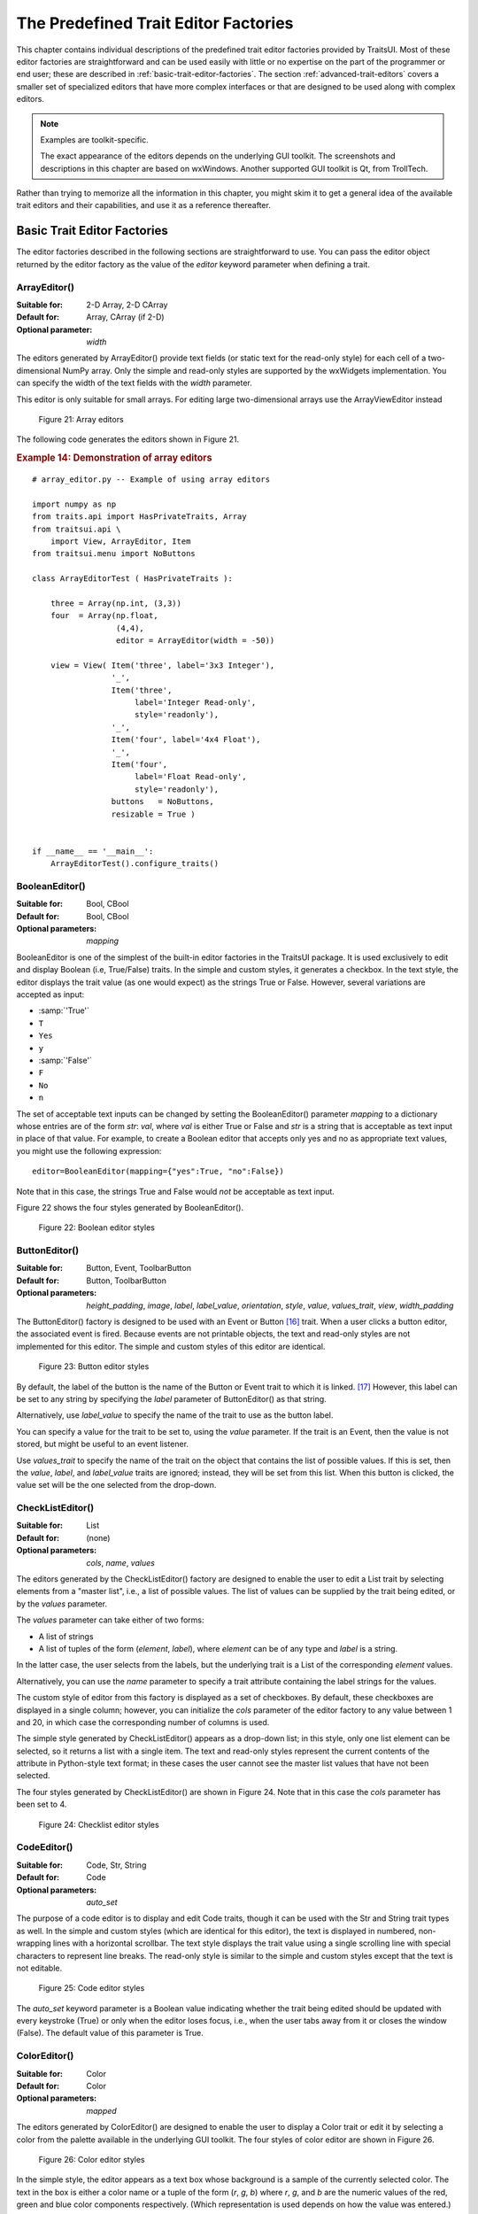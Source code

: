 
.. _the-predefined-trait-editor-factories:

=====================================
The Predefined Trait Editor Factories
=====================================

This chapter contains individual descriptions of the predefined trait editor
factories provided by TraitsUI. Most of these editor factories are
straightforward and can be used easily with little or no expertise on the part
of the programmer or end user; these are described in :ref:`basic-trait-editor-factories`.
The section :ref:`advanced-trait-editors`
covers a smaller set of specialized editors that have more complex
interfaces or that are designed to be used along with complex editors.

.. NOTE:: Examples are toolkit-specific.

   The exact appearance of the editors depends on the underlying GUI toolkit.
   The screenshots and descriptions in this chapter are based on wxWindows.
   Another supported GUI toolkit is Qt, from TrollTech.

Rather than trying to memorize all the information in this chapter, you might
skim it to get a general idea of the available trait editors and their
capabilities, and use it as a reference thereafter.

.. _basic-trait-editor-factories:

Basic Trait Editor Factories
----------------------------

The editor factories described in the following sections are straightforward to
use. You can pass the editor object returned by the editor factory as the value
of the *editor* keyword parameter when defining a trait.

.. _arrayeditor:

ArrayEditor()
`````````````

:Suitable for:
    2-D Array, 2-D CArray
:Default for:
    Array, CArray (if 2-D)
:Optional parameter:
    *width*

The editors generated by ArrayEditor() provide text fields (or static text for
the read-only style) for each cell of a two-dimensional NumPy array. Only the
simple and read-only styles are supported by the wxWidgets implementation. You
can specify the width of the text fields with the *width* parameter.

This editor is only suitable for small arrays.  For editing large
two-dimensional arrays use the ArrayViewEditor instead

.. figure:: images/array_editors.png
   :alt: 3x3 integer; integer read-only; 4x4 float; float read-only

   Figure 21: Array editors

The following code generates the editors shown in Figure 21.

.. _example-14-demonstration-of-array-editors:

.. rubric:: Example 14: Demonstration of array editors

::

    # array_editor.py -- Example of using array editors

    import numpy as np
    from traits.api import HasPrivateTraits, Array
    from traitsui.api \
        import View, ArrayEditor, Item
    from traitsui.menu import NoButtons

    class ArrayEditorTest ( HasPrivateTraits ):

        three = Array(np.int, (3,3))
        four  = Array(np.float,
                      (4,4),
                      editor = ArrayEditor(width = -50))

        view = View( Item('three', label='3x3 Integer'),
                     '_',
                     Item('three',
                          label='Integer Read-only',
                          style='readonly'),
                     '_',
                     Item('four', label='4x4 Float'),
                     '_',
                     Item('four',
                          label='Float Read-only',
                          style='readonly'),
                     buttons   = NoButtons,
                     resizable = True )


    if __name__ == '__main__':
        ArrayEditorTest().configure_traits()

BooleanEditor()
```````````````

:Suitable for:
    Bool, CBool
:Default for:
    Bool, CBool
:Optional parameters:
    *mapping*

BooleanEditor is one of the simplest of the built-in editor factories in the
TraitsUI package. It is used exclusively to edit and display Boolean (i.e,
True/False) traits. In the simple and custom styles, it generates a checkbox. In
the text style, the editor displays the trait value (as one would expect) as the
strings True or False. However, several variations are accepted as input:

- :samp:`'True'`
- ``T``
- ``Yes``
- ``y``
- :samp:`'False'`
- ``F``
- ``No``
- ``n``

The set of acceptable text inputs can be changed by setting the BooleanEditor()
parameter *mapping* to a dictionary whose entries are of the form *str*: *val*,
where *val* is either True or False and *str* is a string that is acceptable as
text input in place of that value. For example, to create a Boolean editor that
accepts only yes and no as appropriate text values, you might use the following
expression::

    editor=BooleanEditor(mapping={"yes":True, "no":False})

Note that in this case, the strings True and False would *not* be acceptable as
text input.

Figure 22 shows the four styles generated by BooleanEditor().

.. figure:: images/boolean_editors.jpg
   :alt: simple: checkbox; custom: checkbox; text: text field; read-only: read-only

   Figure 22: Boolean editor styles

ButtonEditor()
``````````````

:Suitable for:
    Button, Event, ToolbarButton
:Default for:
    Button, ToolbarButton
:Optional parameters:
    *height_padding*, *image*, *label*, *label_value*, *orientation*, *style*, *value*, *values_trait*, *view*, *width_padding*

The ButtonEditor() factory is designed to be used with an Event or Button [16]_
trait. When a user clicks a button editor, the associated event is fired.
Because events are not printable objects, the text and read-only styles are not
implemented for this editor. The simple and custom styles of this editor are
identical.

.. figure:: images/button_editors.png
   :alt: simple: button; custom: button; text style unavailable; read-only style unavailable

   Figure 23: Button editor styles

By default, the label of the button is the name of the Button or Event trait to
which it is linked. [17]_ However, this label can be set to any string by
specifying the *label* parameter of ButtonEditor() as that string.

Alternatively, use *label_value* to specify the name of the trait to use as the button label.

You can specify a value for the trait to be set to, using the *value* parameter.
If the trait is an Event, then the value is not stored, but might be useful to
an event listener.

Use *values_trait* to specify the name of the trait on the object that contains the list of possible values. If this is set, then the *value*, *label*, and *label_value* traits are ignored; instead, they will be set from this list. When this button is clicked, the value set will be the one selected from the drop-down.

.. _checklisteditor:

CheckListEditor()
`````````````````

:Suitable for:
    List
:Default for:
    (none)
:Optional parameters:
    *cols*, *name*, *values*

The editors generated by the CheckListEditor() factory are designed to enable
the user to edit a List trait by selecting elements from a "master list", i.e.,
a list of possible values. The list of values can be supplied by the trait being
edited, or by the *values* parameter.

The *values* parameter can take either of two forms:

- A list of strings
- A list of tuples of the form (*element*, *label*), where *element* can be of
  any type and *label* is a string.

In the latter case, the user selects from the labels, but the underlying trait
is a List of the corresponding *element* values.

Alternatively, you can use the *name* parameter to specify a trait attribute
containing the label strings for the values.

The custom style of editor from this factory is displayed as a set of
checkboxes. By default, these checkboxes are displayed in a single column;
however, you can initialize the *cols* parameter of the editor factory to any
value between 1 and 20, in which case the corresponding number of columns is
used.

The simple style generated by CheckListEditor() appears as a drop-down list; in
this style, only one list element can be selected, so it returns a list with a
single item. The text and read-only styles represent the current contents of the
attribute in Python-style text format; in these cases the user cannot see the
master list values that have not been selected.

The four styles generated by CheckListEditor() are shown in Figure 24. Note that
in this case the *cols* parameter has been set to 4.

.. figure:: images/checklist_editors.png
   :alt: simple: drop-list; custom: checkboxes; text and read-only: str() of the list

   Figure 24: Checklist editor styles

.. TODO: Change the demo and update the figure accordingly. The (value, label)
   option should also be demonstrated.

CodeEditor()
````````````

:Suitable for:
    Code, Str, String
:Default for:
    Code
:Optional parameters:
    *auto_set*

The purpose of a code editor is to display and edit Code traits, though it can
be used with the Str and String trait types as well. In the simple and custom
styles (which are identical for this editor), the text is displayed in numbered,
non-wrapping lines with a horizontal scrollbar. The text style displays the
trait value using a single scrolling line with special characters to represent
line breaks. The read-only style is similar to the simple and custom styles
except that the text is not editable.

.. figure:: images/code_editors.jpg
   :alt: simple, custom, and read-only: multi-line, numbered, text field; text: single line text field

   Figure 25: Code editor styles

The *auto_set* keyword parameter is a Boolean value indicating whether the trait
being edited should be updated with every keystroke (True) or only when the
editor loses focus, i.e., when the user tabs away from it or closes the window
(False). The default value of this parameter is True.

.. _coloreditor:

ColorEditor()
`````````````

:Suitable for:
    Color
:Default for:
    Color
:Optional parameters:
    *mapped*

The editors generated by ColorEditor() are designed to enable the user to
display a Color trait or edit it by selecting a color from the palette available
in the underlying GUI toolkit. The four styles of color editor are shown in
Figure 26.

.. figure:: images/color_editors.jpg
   :alt: simple and text: colored text field; custom: color picker; read-only: colored field

   Figure 26: Color editor styles

In the simple style, the editor appears as a text box whose background is a
sample of the currently selected color. The text in the box is either a color
name or a tuple of the form (*r*, *g*, *b*) where *r*, *g*, and *b* are the
numeric values of the red, green and blue color components respectively. (Which
representation is used depends on how the value was entered.) The text value is
not directly editable in this style of editor; instead, clicking on the text box
displays a pop-up panel similar in appearance and function to the custom style.

The custom style includes a labeled color swatch on the left, representing the
current value of the Color trait, and a palette of common color choices on the
right. Clicking on any tile of the palette changes the color selection, causing
the swatch to update accordingly. Clicking on the swatch itself causes a more
detailed, platform-specific interface to appear in a dialog box, such as is
shown in Figure 27.

.. figure:: images/color_picker_windows.jpg
   :alt: MS Windows color selection dialog box

   Figure 27: Custom color selection dialog box for Microsoft Windows XP

The text style of editor looks exactly like the simple style, but the text box
is editable (and clicking on it does not open a pop-up panel). The user must
enter a recognized color name or a properly formatted (*r*, *g*, *b*) tuple.

The read-only style displays the text representation of the currently selected
Color value (name or tuple) on a minimally-sized background of the corresponding
color.

**For advanced users:** The *mapped* keyword parameter of ColorEditor() is a
Boolean value indicating whether the trait being edited has a built-in mapping
of user-oriented representations (e.g., strings) to internal representations.
Since ColorEditor() is generally used only for Color traits, which are mapped
(e.g., 'cyan' to wx.Colour(0,255,255) ), this parameter defaults to True and is
not of interest to most programmers. However, it is possible to define a custom
color trait that uses ColorEditor() but is not mapped (i.e., uses only one
representation), which is why the attribute is available.


CompoundEditor()
````````````````

:Suitable for:
    special
:Default for:
    "compound" traits
:Optional parameters:
    *auto_set*


An editor generated by CompoundEditor() consists of a combination of the editors
for trait types that compose the compound trait. The widgets for the compound
editor are of the style specified for the compound editor (simple, custom,
etc.). The editors shown in Figure 28 are for the following trait, whose value
can be an integer between 1 and 6, or any of the letters 'a' through 'f'::

    compound_trait = Trait(1, Range(1, 6), 'a', 'b', 'c', 'd', 'e', 'f')

.. figure:: images/compound_editors.png
   :alt: simple: slider for numbers, drop-list for letters; custom: radio buttons for both

   Figure 28: Example compound editor styles

The *auto_set* keyword parameter is a Boolean value indicating whether the trait
being edited should be updated with every keystroke (True) or only when the
editor loses focus, i.e., when the user tabs away from it or closes the window
(False). The default value of this parameter is True.

CSVListEditor()
````````````````

:Suitable for:
    lists of simple data types
:Default for:
    none
:Optional parameters:
    *auto_set*, *enter_set*, *ignore_trailing_sep*, *sep*

This editor provides a line of text for editing a list of certain simple
data types.  The following List traits can be edited by a CSVListEditor:

* List(Int)
* List(Float)
* List(Str)
* List(Enum('string1', 'string2', `etc`))
* List(Range(low= `low value or trait name`, high= `high value or trait name`))

The 'text', 'simple' and 'custom' styles are all the same.  They provide a
single line of text in which the user can enter the list.  The 'readonly'
style provides a line of text that can not be edited by the user.

The default separator of items in the list is a comma.  This can be
overridden with the *sep* keyword parameter.

Parameters
::::::::::
*auto_set* : bool
    If *auto_set* is True, each key pressed by the user triggers validation of the
    input, and if it is valid, the value of the object being edited is
    updated.
    `Default:` True
*enter_set* : bool
    If *enter_set* is True, the input is updated when the user presses the `Enter`
    key.
    `Default:` False
*sep* : str or None
    The separator of the list item in the text field.  If `sep` is None,
    each contiguous span of whitespace is a separator. (Note: After the
    text field is split at the occurrences of `sep`, leading and trailing
    whitespace is removed from each item before converting to the underlying
    data type.)
    `Default:` ',' (a comma)
*ignore_trailing_sep* : bool
    If *ignore_trailing_sep* is True, the user may enter a trailing separator (e.g. '1, 2, 3,')
    and it will be ignored.  If this is False, a trailing separator is an
    error.
    `Default:` True

See Also
::::::::
ListEditor, TextEditor


DateEditor()
````````````

:Suitable for:
    Date, List(Date) (custom style only)
:Default for:
    Date
:Optional parameters:
    *allow_future*, *message*, *months*, *multi_select*, *on_mixed_select*,
    *padding*, *shift_to_select*, *selected_style*, *strftime*, *view*

The DateEditor() displays a Python datetime.date object, usually supplied via a
Date trait.  The simple style shows a date spin control, while the custom style
shows one (or potentially more in the wx backend) months in a calendar view.
Dates can be restricted to past-only by setting *allow_future* to False.

The custom style can also be used for the selection of multiple dates as an
ordered list of dates by setting *multi_select* to True.  The styling of the
selected dates can be controlled via setting the *selected_style* to a
CellFormat() instance.

For readonly style, the user can set the message to display if the date value
is None, and a date format string for use with strftime.


DatetimeEditor()
````````````````

:Suitable for:
    Datetime
:Default for:
    Datetime
:Optional parameters:
    *maximum_datetime*, *message*, *minimum_datetime*, *strftime*

The DatetimeEditor() displays a Python datetime.datetime object, usually supplied
via a Datetime trait.  The simple style shows a datetime spin control, and maximum
and minimum selectable datetimes can be supplied to restrict the range of values.

For readonly style, the user can set the message to display if the datetime value
is None, and a datetime format string for use with strftime.

The DatetimeEditor is not yet available for the wxPython backend.


DirectoryEditor()
`````````````````

:Suitable for:
    Directory
:Default for:
    Directory
:Optional parameters:
    *entries*, *filter*, *filter_name*, *reload_name*, *truncate_ext*, *dclick_name*

A directory editor enables the user to display a Directory trait or set it to
some directory in the local system hierarchy. The four styles of this editor are
shown in Figure 29.

.. figure:: images/directory_editors.png
   :alt: simple: combo box with '...' button; custom: folder tree

   Figure 29: Directory editor styles

In the simple style, the current value of the trait is displayed in a combo box
to the left of a button labeled '...'. The user can type a new path directly
into the text box, select a previous value from the droplist of the combo box,
or use the button to bring up a directory browser panel similar to the custom
style of editor.

When the user selects a directory in this browser, the panel collapses, and
control is returned to the original editor widget, which is automatically
populated with the new path string.

The user can also drag and drop a directory object onto the simple style editor.

The custom style displays a directory browser panel, in which the user can
expand or collapse directory structures, and click a folder icon to select a
directory.

The text style of editor is simply a text box into which the user can type a
directory path. The 'readonly' style is identical to the text style, except that
the text box is not editable.

The optional parameters are the same as the FileEditor.

No validation is performed on Directory traits; the user must ensure that a
typed-in value is in fact an actual directory on the system.

.. _enumeditor:

EnumEditor()
````````````

:Suitable for:
    Enum, Any
:Default for:
    Enum
:Required parameters:
    for non-Enum traits: *values* or *name*
:Optional parameters:
    *cols*, *evaluate*, *mode*, *completion_mode* (Qt only)

The editors generated by EnumEditor() enable the user to pick a single value
from a closed set of values.

.. figure:: images/enum_editors.png
   :alt: simple: drop-list; custom: radio buttons; text: text; read-only: read-only

   Figure 30: Enumeration editor styles

The simple style of editor is a drop-down list box.  If *evaluate* is True
then the user can also enter text. The *completion_mode* parameter controls how
to display partially matching values, either as inline text when there is only
one matching enumeration, or as a popup menu of all possible matches.

The custom style is a set of radio buttons. Use the *cols* parameter to specify
the number of columns of radio buttons.

The text style is an editable text field; if the user enters a value that is not
in enumerated set, the background of the field turns red, to indicate an error.
You can specify a function to evaluate text input, using the *evaluate*
parameter.

The read-only style is the value of the trait as static text.

If the trait attribute that is being edited is not an enumeration, you must
specify either the trait attribute (with the *name* parameter), or the set of
values to display (with the *values* parameter). The *name* parameter can be an
extended trait name. The *values* parameter can be a list, tuple, or dictionary,
or a "mapped" trait.

By default, an enumeration editor sorts its values alphabetically. To specify a
different order for the items, give it a mapping from the normal values to ones
with a numeric tag. The enumeration editor sorts the values based on the numeric
tags, and then strips out the tags.

.. _example-15-enumeration-editor-with-mapped-values:

.. rubric:: Example 15: Enumeration editor with mapped values

::

    # enum_editor.py -- Example of using an enumeration editor
    from traits.api import HasTraits, Enum
    from traitsui.api import EnumEditor

    Class EnumExample(HasTraits):
        priority = Enum('Medium', 'Highest',
                                  'High',
                                  'Medium',
                                  'Low',
                                  'Lowest')

        view = View( Item(name='priority',
                          editor=EnumEditor(values={
                              'Highest' : '1:Highest',
                              'High'    : '2:High',
                              'Medium'  : '3:Medium',
                              'Low'     : '4:Low',
                              'Lowest'  : '5:Lowest', })))

    EnumExample().configure_traits()

The enumeration editor strips the characters up to and including the colon. It
assumes that all the items have the colon in the same position; therefore, if
some of your tags have multiple digits, you should use zeros to pad the items
that have fewer digits.


.. _fileeditor:

FileEditor()
````````````

:Suitable for:
    File
:Default for:
    File
:Optional parameters:
    *entries*, *filter*, *filter_name*, *reload_name*, *truncate_ext*, *dclick_name*, *dialog_style*

A file editor enables the user to display a File trait or set it to some file in
the local system hierarchy. The styles of this editor are shown in Figure 31.

.. figure:: images/file_editors.png
   :alt: simple: text box with 'Browse' or '...' button; custom: file tree; text: text box; read-only: read-only

   Figure 31: File editor styles

The default version of the simply style displays a text box and a :guilabel:`Browse`
button. Clicking :guilabel:`Browse` opens a platform-specific file selection dialog box.
On the wx backend, if you specify the *entries* keyword parameter with an integer value to the
factory function, the simple style is a combo box and a button labeled :guilabel:`...`.
The user can type a file path in the combo box, or select one of *entries*
previous values. Support for the *entries* parameter is yet to be implemented on
the qt backend. Clicking the :guilabel:`...` button opens a browser panel similar to the
custom style of editor. When the user selects a file in this browser, the panel
collapses, and control is returned to the original editor widget, which is
automatically populated with the new path string.

For either version of the simple style, the user can drag and drop a file object
onto the control.

The custom style displays a file system browser panel, in which the user can
expand or collapse directory structures, and click an icon to select a file.

You can specify a list of filters to apply to the file names displayed, using
the *filter* keyword parameter of the factory function. In Figure 31, the
"Custom with Filter" editor uses a *filter* value of ``['*.py']`` to display only
Python source files. You can also specify this parameter for the simple style,
and it will be used in the file selection dialog box or pop-up file system
browser panel. Alternatively, you can specify *filter_name*, whose value is an
extended trait name of a trait attribute that contains the list of filters.

The *reload_name* parameter is an extended trait name of a trait attribute that
is used to notify the editor when the view of the file system needs to be
reloaded.

The *truncate_ext* parameter is a Boolean that indicates whether the file
extension is removed from the returned filename. It is False by default, meaning
that the filename is not modified before it is returned.

The *dclick_name* parameter is an extended trait name of a trait event which is
fired when the user double-clicks on a file name when using the custom style.

When using the simple style, the *dialog_style* parameter controls the type of
file dialog that will open when the user clicks on the folder icon.  Setting the
value of ``open`` makes the control pop up an "Open File" dialog; setting the
value of `save` will result in a "Save As" dialog.

FontEditor()
````````````

:Suitable for:
    Font
:Default for:
    Font

A font editor enables the user to display a Font trait or edit it by selecting
one of the fonts provided by the underlying GUI toolkit. The four styles of this
editor are shown in Figure 32.

.. figure:: images/font_editors.png
   :alt: simple: text box; custom: text box with drop-lists for typeface and size

   Figure 32: Font editor styles

In the simple style, the currently selected font appears in a display similar to
a text box, except that when the user clicks on it, a platform-specific dialog
box appears with a detailed interface, such as is shown in Figure 33. When the
user clicks :guilabel:`OK`, control returns to the editor, which then displays the newly
selected font.

.. figure:: images/font_dialog_windows.jpg
   :alt: MS Windows font selection dialog box

   Figure 33: Example font dialog box for Microsoft Windows

In the custom style, an abbreviated version of the font dialog box is displayed
in-line. The user can either type the name of the font in the text box or use
the two drop-down lists to select a typeface and size.

In the text style, the user *must* type the name of a font in the text box
provided. No validation is performed; the user must enter the correct name of an
available font. The read-only style is identical except that the text is not
editable.

HistoryEditor()
```````````````

:Suitable for:
    string traits
:Default for:
    (none)
:Optional parameters:
    *entries*

HistoryEditor() generates a combo box, which allows the user to either enter a
text string or select a value from a list of previously-entered values. The same
control is used for all editor styles. The *entries* parameter determines how
many entries are preserved in the history list. This type of control is used as
part of the simple style of file editor; see :ref:`fileeditor`.

HTMLEditor()
````````````

:Suitable for:
    HTML, string traits
:Default for:
    HTML
:Optional parameters:
    *format_text*

The "editor" generated by HTMLEditor() interprets and displays text as HTML. It
does not support the user editing the text that it displays. It generates the
same type of editor, regardless of the style specified. Figure 34 shows an HTML
editor in the upper pane, with a code editor in the lower pane, displaying the
uninterpreted text.

.. figure:: images/html_code_editor.png
   :alt: formatted and unformatted HTML text

   Figure 34: Example HTML editor, with code editor showing original text

.. NOTE:: HTML support is limited in the wxWidgets toolkit.

   The set of tags supported by the wxWidgets implementation of the HTML editor
   is a subset of the HTML standard. It does not support style sheets or
   complex formatting. Refer to the
   `wxWidgets documentation <https://docs.wxwidgets.org/3.1/overview_html.html#overview_html_supptags>`_
   for details.

If the *format_text* argument is True, then the HTML editor supports basic
implicit formatting, which it converts to HTML before passing the text to the
HTML interpreter. The implicit formatting follows these rules:

- Indented lines that start with a dash ('-') are converted to unordered lists.
- Indented lines that start with an asterisk ('*') are converted to ordered
  lists.
- Indented lines that start with any other character are converted to code
  blocks.
- Blank lines are converted to paragraph separators.

The following text produces the same displayed HTML as in Figure 34, when
*format_text* is True::

    This is a code block:

        def foo ( bar ):
            print 'bar:', bar

    This is an unordered list:
     - An
     - unordered
     - list

    This is an ordered list:
     * One
     * Two
     * Three

ImageEditor()
`````````````

:Suitable for:
    (any)
:Default for:
    (none)
:Optional parameters:
    *image*, *scale*, *preserve_aspect_ratio*, *allow_upscaling*,
    *allow_clipping*

ImageEditor() generates a read-only display of an image. The image to be
displayed is determined by the *image* parameter, or by the value of the trait
attribute being edited, if *image* is not specified. In either case, the value
must be a Pyface ImageResource (pyface.api.ImageResource), or a string
that can be converted to one. If *image* is specified, then the type and value
of the trait attribute being edited are irrelevant and are ignored.

For the Qt backend *scale*, *preserve_aspect_ratio*, *allow_upscaling*, and
*allow_clipping* control whether the image should be scaled or not, and how
to perform that scaling.

ImageEnumEditor()
`````````````````

:Suitable for:
    Enum, Any
:Default for:
    (none)
:Required parameters:
    for non-Enum traits: *values* or *name*
:Optional parameters:
    *path*, *klass* or *module*, *cols*, *evaluate*, *suffix*

The editors generated by ImageEnumEditor() enable the user to select an item in
an enumeration by selecting an image that represents the item.

.. figure:: images/image_enum_editors.jpg
   :alt: simple: single image button; custom: multiple images: text: "top right"; read-only: image

   Figure 35: Editor styles for image enumeration

The custom style of editor displays a set of images; the user selects one by
clicking it, and it becomes highlighted to indicate that it is selected.

The simple style displays a button with an image for the currently selected
item. When the user clicks the button, a pop-up panel displays a set of images,
similar to the custom style. The user clicks an image, which becomes the new
image on the button.

The text style does not display images; it displays the text representation of
the currently selected item. The user must type the text representation of
another item to select it.

The read-only style displays the image for the currently selected item, which
the user cannot change.

The ImageEnumEditor() function accepts the same parameters as the EnumEditor()
function (see :ref:`enumeditor`), as well as some additional parameters.

.. NOTE:: Image enumeration editors do not use ImageResource.

   Unlike most other images in the Traits and TraitsUI packages, images in the
   wxWindows implementation of image enumeration editors do not use the Pyface
   ImageResource class.

In the wxWidgets implementation, image enumeration editors use the following
rules to locate images to use:

#. Only GIF (.gif) images are currently supported.
#. The base file name of the image is the string representation of the value,
   with spaces replaced by underscores and the suffix argument, if any,
   appended. Note that suffix is not a file extension, but rather a string
   appended to the base file name. For example, if *suffix* is ``_origin`` and
   the *value* is 'top left', the image file name is
   :file:`top_left_origin.gif`.
#. If the *path* parameter is defined, it is used to locate the file. It can be
   absolute or relative to the file where the image enumeration editor is
   defined.
#. If *path* is not defined and the *klass* parameter is defined, it is used to
   locate the file. The *klass* parameter must be a reference to a class. The
   editor searches for an images subdirectory in the following locations:

    #. The directory that contains the module that defines the class.
    #. If the class was executed directly, the current working directory.
    #. If *path* and *klass* are not defined, and the *module* parameter is
       defined, it is used to locate the file. The *module* parameter must be
       a reference to a module. The editor searches for an images subdirectory
       of the directory that contains the module.
    #. If *path*, *klass*, and *module* are not defined, the editor searches
       for an images subdirectory of the traitsui.wx package.
    #. If none of the above paths are defined, the editor searches for an
       :file:`images` directory that is a sibling of the directory from which
       the application was run.

InstanceEditor()
````````````````

:Suitable for:
    Instance, Property, self, This
:Default for:
    Instance, self, This
:Optional parameters:
    *cachable*, *editable*, *id*, *kind*, *label*, *name*, *object*,
    *orientation*, *values*, *view*


The editors generated by InstanceEditor() enable the user to select an instance,
or edit an instance, or both.

Editing a Single Instance
:::::::::::::::::::::::::

In the simplest case, the user can modify the trait attributes of an instance
assigned to a trait attribute, but cannot modify which instance is assigned.

.. figure:: images/single_instance_editors.jpg
   :alt: simple: button; custom: editors for instance traits; text and custom: str() of instance

   Figure 36: Editor styles for instances

The custom style displays a user interface panel for editing the trait
attributes of the instance. The simple style displays a button, which when
clicked, opens a window containing a user interface for the instance. The *kind*
parameter specifies the kind of window to open (see :ref:`stand-alone-windows`).
The *label* parameter specifies a label for the button in the simple interface.
The *view* parameter specifies a view to use for the referenced instance's user
interface; if this is not specified, the default view for the instance is used
(see :ref:`defining-a-default-view`).

The text and read-only styles display the string representation of the instance.
They therefore cannot be used to modify the attributes of the instance. A user
could modify the assigned instance if they happened to know the memory address
of another instance of the same type, which is unlikely. These styles can useful
for prototyping and debugging, but not for real applications.

Selecting Instances
:::::::::::::::::::

You can add an option to select a different instance to edit. Use the *name*
parameter to specify the extended name of a trait attribute in the context that
contains a list of instances that can be selected or edited. (See
:ref:`the-view-context` for an explanation of contexts.) Using these parameters
results in a drop-drown list box containing a list of text representations of
the available instances. If the instances have a **name** trait attribute, it is
used for the string in the list; otherwise, a user-friendly version of the class
name is used.

For example, the following code defines a Team class and a Person class. A Team
has a roster of Persons, and a captain. In the view for a team, the user can
pick a captain and edit that person's information.

.. _example-16-instance-editor-with-instance-selection:

Example 16: Instance editor with instance selection

::

    # instance_editor_selection.py -- Example of an instance editor
    #                                 with instance selection

    from traits.api    \
        import HasStrictTraits, Int, Instance, List, Regex, Str
    from traitsui.api \
        import View, Item, InstanceEditor

    class Person(HasStrictTraits):
        name = Str()
        age = Int()
        phone = Regex(
            value = '000-0000',
            regex = '\d\d\d[-]\d\d\d\d',
        )

        traits_view = View('name', 'age', 'phone')

    people = [
      Person(name= 'Dave', age=39, phone='555-1212'),
      Person(name='Mike', age=28, phone='555-3526'),
      Person(name='Joe', age=34, phone='555-6943'),
      Person(name='Tom', age=22, phone='555-7586'),
      Person(name='Dick', age=63, phone='555-3895'),
      Person(name='Harry' age=46, phone='555-3285'),
      Person(name='Sally', age=43, phone='555-8797'),
      Person(name='Fields', age=31, phone='555-3547')
    ]

    class Team(HasStrictTraits):

        name = Str()
        captain = Instance(Person)
        roster = List(Person)

        traits_view = View(
            Item('name'),
            Item('_'),
            Item(
                'captain',
                label='Team Captain',
                editor = InstanceEditor(
                    name = 'roster',
                    editable = True),
                    style = 'custom',
                ),
            buttons = ['OK']
        )

    if __name__ == '__main__':
        team = Team(
            name = 'Vultures',
            captain = people[0],
            roster  = people
        )
        team.configure_traits()

.. figure:: images/ui_for_ex16.png
   :alt: Dialog box for a "team", with drop-list selection for "Team Captain"

   Figure 37: User interface for Example 16

If you want the user to be able to select instances, but not modify their
contents, set the *editable* parameter to False. In that case, only the
selection list for the instances appears, without the user interface for
modifying instances.

Allowing Instances
::::::::::::::::::

You can specify what types of instances can be edited in an instance editor,
using the *values* parameter. This parameter is a list of items describing the
type of selectable or editable instances. These items must be instances of
subclasses of traitsui.api.InstanceChoiceItem. If you want to
generate new instances, put an InstanceFactoryChoice instance in the *values*
list that describes the instance to create. If you want certain types of
instances to be dropped on the editor, use an InstanceDropChoice instance in the
values list.

.. TODO: Need an example here.

ListEditor()
````````````

:Suitable for:
    List
:Default for:
    List [18]_
:Optional parameters:
    *editor*, *rows*, *style*, *scrollable*, *trait_handler*, *use_notebook*

    The following parameters are used only if *use_notebook* is True:
    *deletable*, *dock_style*, *export*, *page_name*, *select*, *view*


The editors generated by ListEditor() enable the user to modify the contents of
a list, both by editing the individual items and by adding, deleting, and
reordering items within the list.

.. figure:: images/list_editors.jpg
   :alt: simple: single text box; custom and text: multiple text boxes; read-only: read-only list

   Figure 38: List editor styles

The simple style displays a single item at a time, with small arrows on the
right side to scroll the display. The custom style shows multiple items. The
number of items displayed is controlled by the *rows* parameter; if the number
of items in the list exceeds this value, then the list display scrolls. If the
*scrollable* parameter is False, the editor displays all objects in the list and
does not render the vertical scrollbar. The editor used for each item in the list
is determined by the *editor* and *style* parameters. The text style of list
editor is identical to the custom style, except that the editors for the items
are text editors. The read-only style displays the contents of the list as
static text.

By default, the items use the trait handler appropriate to the type of items in
the list. You can specify a different handler to use for the items using the
*trait_handler* parameter.

.. TODO: Add an example of a trait handler.

For the simple, custom, and text list editors, a button appears to the left of
each item editor; clicking this button opens a context menu for modifying the
list, as shown in Figure 39.

.. figure:: images/list_with_context_menu.png
   :alt: list editor with context menu

   Figure 39: List editor showing context menu

In addition to the four standard styles for list editors, a fifth list editor
user interface option is available. If *use_notebook* is True, then the list
editor displays the list as a "notebook" of tabbed pages, one for each item in
the list, as shown in Figure 40. This style can be useful in cases where the
list items are instances with their own views. If the *deletable* parameter is
True, a close box appears on each tab, allowing the user to delete the item; the
user cannot add items interactively through this style of editor.

.. figure:: images/notebook_list_editor.jpg
   :alt: tabbed instance editors

   Figure 40: Notebook list editor

LEDEditor()
```````````

:Suitable for:
    numeric traits
:Default for:
    (none)
:Optional parameters:
    *alignment, format_str*

LEDEditor() generates a display that resembles a "digital" display using
light-emitting diodes. All styles of this editor are the same, and are
read-only.

The *alignment* parameter can be 'left', 'center', or 'right' to indicate how
the value should be aligned within the display. The default is right-alignment.

.. figure:: images/led_editor.png
   :alt: LED-like display of 90452

   Figure 56: LED Editor with right alignment

ListStrEditor()
```````````````

:Suitable for:
    ListStr or List of values mapped to strings
:Default for:
    (none)
:Optional parameters:
    *activated, activated_index, adapter, adapter_name, auto_add, drag_move*,
    *editable, horizontal_lines, images, multi_select, operations*,
    *right_clicked, right_clicked_index, selected, selected_index, title*,
    *title_name*

ListStrEditor() generates a list of selectable items corresponding to items in
the underlying trait attribute. All styles of the editor are the same. The
parameters to ListStrEditor() control aspects of the behavior of the editor,
such as what operations it allows on list items, whether items are editable, and
whether more than one can be selected at a time. You can also specify extended
references for trait attributes to synchronize with user actions, such as the
item that is currently selected, activated for editing, or right-clicked.

.. figure:: images/list_string_editor.jpg
   :alt: list box displaying strings

   Figure 41: List string editor

NullEditor()
````````````

:Suitable for:
    controlling layout
:Default for:
    (none)

The NullEditor() factory generates a completely empty panel. It is used by the
Spring subclass of Item, to generate a blank space that uses all available extra
space along its layout orientation. You can also use it to create a blank area
of a fixed height and width.

RangeEditor()
`````````````

:Suitable for:
    Range
:Default for:
    Range
:Optional parameters:
    *auto_set*, *cols*, *enter_set*, *format*, *high_label*, *high_name*,
    *label_width*, *low_label*, *low_name*, *mode*

The editors generated by RangeEditor() enable the user to specify numeric values
within a range. The widgets used to display the range vary depending on both the
numeric type and the size of the range, as described in Table 8 and shown in
Figure 42. If one limit of the range is unspecified, then a text editor is used.

.. _range-editor-widgets-table:

.. rubric:: Table 8: Range editor widgets

+-----------------------------+-----------+-------------+----------+-----------+
|Data type/range size         |Simple     |Custom       |Text      |Read-only  |
+=============================+===========+=============+==========+===========+
|Integer: Small Range (Size   |Slider with|Radio buttons|Text field|Static text|
|0-16)                        |text box   |             |          |           |
+-----------------------------+-----------+-------------+----------+-----------+
|Integer: Medium Range (Size  |Slider with|Slider with  |Text field|Static text|
|17-101)                      |text box   |text box     |          |           |
+-----------------------------+-----------+-------------+----------+-----------+
|Integer: Large Range (Size > |Spin box   |Spin box     |Text field|Static text|
|101)                         |           |             |          |           |
+-----------------------------+-----------+-------------+----------+-----------+
|Floating Point: Small Range  |Slider with|Slider with  |Text field|Static text|
|(Size <= 100.0)              |text box   |text box     |          |           |
+-----------------------------+-----------+-------------+----------+-----------+
|Floating Point: Large Range  |Large-range|Large-range  |Text field|Static text|
|(Size > 100.0)               |slider     |slider       |          |           |
+-----------------------------+-----------+-------------+----------+-----------+

.. figure:: images/range_editors.jpg
   :alt: slider with text box; radio buttons; text box; static text; spin box; large-range slider

   Figure 42: Range editor widgets

In the large-range slider, the arrows on either side of the slider move the
editable range, so that the user can move the slider more precisely to the
desired value.

You can override the default widget for each type of editor using the *mode*
parameter, which can have the following values:

- 'auto': The default widget, as described in Table 8
- 'slider': Simple slider with text field
- 'xslider': Large-range slider with text field
- 'spinner': Spin box with increment/decrement buttons
- 'enum': Radio buttons
- 'text': Text field

You can set the limits of the range dynamically, using the *low_name* and
*high_name* parameters to specify trait attributes that contain the low and high
limit values; use *low_label*, *high_label* and *label_width* to specify labels
for the limits.

RGBColorEditor()
````````````````

:Suitable for:
    RGBColor
:Default for:
    RGBColor
:Optional parameters:
    *mapped*

Editors generated by RGBColorEditor() are identical in appearance to those
generated by ColorEditor(), but they are used for RGBColor traits. See
:ref:`coloreditor` for details.

.. _seteditor:

SetEditor()
```````````

:Suitable for:
    List
:Default for:
    (none)
:Required parameters:
    Either *values* or *name*
:Optional parameters:
    *can_move_all*, *left_column_title*, *object*, *ordered*,
    *right_column_title*

In the editors generated by SetEditor(), the user can select a subset of items
from a larger set. The two lists are displayed in list boxes, with the candidate
set on the left and the selected set on the right. The user moves an item from
one set to the other by selecting the item and clicking a direction button
(:guilabel:`>` for left-to-right and :guilabel:`<` for right-to-left).

Additional buttons can be displayed, depending on two Boolean parameters:

- If *can_move_all* is True, additional buttons appear, whose function is to
  move all items from one side to the other (:guilabel:`>>` for left-to-right
  and :guilabel:`<<` for right-to-left).
- If *ordered* is True, additional buttons appear, labeled :guilabel:`Move up`
  and :guilabel:`Move down`, which affect the position of the selected item
  within the set in the right list box.

.. figure:: images/set_editor.jpg
   :alt: set editor list boxes with buttons

   Figure 43: Set editor showing all possible buttons

You can specify the set of candidate items in either of two ways:

- Set the *values* parameter to a list, tuple, dictionary, or mapped trait.
- Set the *name* parameter to the extended name of a trait attribute that
  contains the list.

ShellEditor()
`````````````

:Suitable for:
    special
:Default for:
    PythonValue

The editor generated by ShellEditor() displays an interactive Python shell.

.. figure:: images/shell_editor.jpg
   :alt: interactive shell pane

   Figure 44: Python shell editor

TextEditor()
````````````

:Suitable for:
    all
:Default for:
    Str, String, Password, Unicode, Int, Float, Dict, CStr, CUnicode, and
    any trait that does not have a specialized TraitHandler

:Optional parameters:
    *auto_set*, *enter_set*, *evaluate*, *evaluate_name*, *mapping*,
    *multi_line*, *password*

The editor generated by TextEditor() displays a text box. For the custom style,
it is a multi-line field; for the read-only style, it is static text. If
*password* is True, the text that the user types in the text box is obscured.

.. figure:: images/text_editor_integers.png
   :alt: simple: text box; custom: multi-line text box; text: text box; read-only: static text

   Figure 45: Text editor styles for integers

.. figure:: images/text_editor_strings.png
   :alt: simple: text box; custom: multi-line text box; text: text box; read-only: static text

   Figure 46: Text editor styles for strings

.. figure:: images/text_editors_passwords.png
   :alt: same as above, but with value obscured by asterisks

   Figure 47: Text editor styles for passwords

You can specify whether the trait being edited is updated on every keystroke
(``auto_set=True``) or when the user presses the Enter key (``enter_set=True``).
If *auto_set* and *enter_set* are False, the trait is updated when the user
shifts the input focus to another widget.

You can specify a mapping from user input values to other values with the
*mapping* parameter. You can specify a function to evaluate user input, either
by passing a reference to it in the *evaluate* parameter, or by passing the
extended name of a trait that references it in the *evaluate_name* parameter.


TimeEditor()
````````````

:Suitable for:
    Time
:Default for:
    Time
:Optional parameters:
    *minimum_datetime*, *strftime*

The TimeEditor() displays a Python datetime.time object, usually supplied
via a Time trait.  The simple style shows a time spin control.  For readonly
style, the user can set the message to display if the time value is None,
and a time format string for use with strftime.


TitleEditor()
`````````````

:Suitable for:
    string traits
:Default for:
    (none)

TitleEditor() generates a read-only display of a string value, formatted as a
heading. All styles of the editor are identical. Visually, it is similar to a
Heading item, but because it is an editor, you can change the text of the
heading by modifying the underlying attribute.


TupleEditor()
`````````````

:Suitable for:
    Tuple
:Default for:
    Tuple
:Optional parameters:
    *cols*, *editors*, *labels*, *traits*

The simple and custom editors generated by TupleEditor() provide a widget for
each slot of the tuple being edited, based on the type of data in the slot. The
text and read-only editors edit or display the text representation of the tuple.

.. figure:: images/tuple_editors.png
   :alt: simple and custom: color editor, range editor, text box

   Figure 48: Tuple editor styles

You can specify the number of columns to use to lay out the widgets with the
*cols* parameter. You can specify labels for the widgets with the *labels*
parameter. You can also specify trait definitions for the slots of the tuple;
however, this is usually implicit in the tuple being edited.

You can supply a list of editors to be used for each corresponding tuple slot.
If the *editors* list is missing, or is shorter than the length of the tuple,
default editors are used for any tuple slots not defined in the list. This
feature allows you to substitute editors, or to supply non-default parameters
for editors.

ValueEditor()
`````````````

:Suitable for:
    (any)
:Default for:
    (none)
:Optional parameters:
    *auto_open*

ValueEditor() generates a tree editor that displays Python values and objects,
including all the objects' members. For example, Figure 49 shows a value editor
that is displayed by the "pickle viewer" utility in enthought.debug.

.. figure:: images/value_editor.png
   :alt: tree of Python values, including dictionaries, lists, and tuples

   Figure 49: Value editor from Pickle Viewer

.. rubric:: Footnotes

.. [16]  In Traits, a Button and an Event are essentially the same thing,
   except that Buttons are automatically associated with button editors.

.. [17]  TraitsUI makes minor modifications to the name, capitalizing the
   first letter and replacing underscores with spaces, as in the case of a
   default Item label (see :ref:`the-view-object`).

.. [18] If a List is made up of HasTraits objects, a table editor is used
   instead; see :ref:`tableeditor`.
